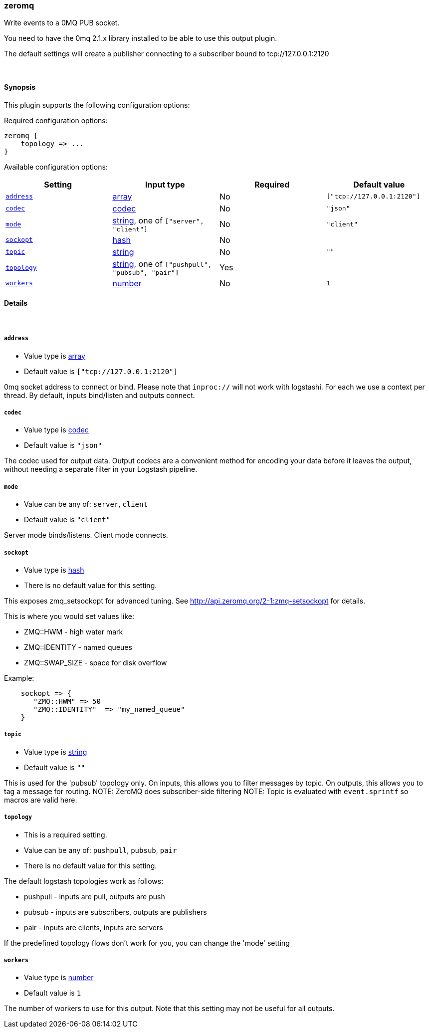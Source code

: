[[plugins-outputs-zeromq]]
=== zeromq



Write events to a 0MQ PUB socket.

You need to have the 0mq 2.1.x library installed to be able to use
this output plugin.

The default settings will create a publisher connecting to a subscriber
bound to tcp://127.0.0.1:2120


&nbsp;

==== Synopsis

This plugin supports the following configuration options:


Required configuration options:

[source,json]
--------------------------
zeromq {
    topology => ...
}
--------------------------



Available configuration options:

[cols="<,<,<,<m",options="header",]
|=======================================================================
|Setting |Input type|Required|Default value
| <<plugins-outputs-zeromq-address>> |<<array,array>>|No|`["tcp://127.0.0.1:2120"]`
| <<plugins-outputs-zeromq-codec>> |<<codec,codec>>|No|`"json"`
| <<plugins-outputs-zeromq-mode>> |<<string,string>>, one of `["server", "client"]`|No|`"client"`
| <<plugins-outputs-zeromq-sockopt>> |<<hash,hash>>|No|
| <<plugins-outputs-zeromq-topic>> |<<string,string>>|No|`""`
| <<plugins-outputs-zeromq-topology>> |<<string,string>>, one of `["pushpull", "pubsub", "pair"]`|Yes|
| <<plugins-outputs-zeromq-workers>> |<<number,number>>|No|`1`
|=======================================================================



==== Details

&nbsp;

[[plugins-outputs-zeromq-address]]
===== `address` 

  * Value type is <<array,array>>
  * Default value is `["tcp://127.0.0.1:2120"]`

0mq socket address to connect or bind.
Please note that `inproc://` will not work with logstashi.
For each we use a context per thread.
By default, inputs bind/listen and outputs connect.

[[plugins-outputs-zeromq-codec]]
===== `codec` 

  * Value type is <<codec,codec>>
  * Default value is `"json"`

The codec used for output data. Output codecs are a convenient method for encoding your data before it leaves the output, without needing a separate filter in your Logstash pipeline.

[[plugins-outputs-zeromq-mode]]
===== `mode` 

  * Value can be any of: `server`, `client`
  * Default value is `"client"`

Server mode binds/listens. Client mode connects.

[[plugins-outputs-zeromq-sockopt]]
===== `sockopt` 

  * Value type is <<hash,hash>>
  * There is no default value for this setting.

This exposes zmq_setsockopt for advanced tuning.
See http://api.zeromq.org/2-1:zmq-setsockopt for details.

This is where you would set values like:

* ZMQ::HWM - high water mark
* ZMQ::IDENTITY - named queues
* ZMQ::SWAP_SIZE - space for disk overflow

Example:
[source,ruby]
    sockopt => {
       "ZMQ::HWM" => 50
       "ZMQ::IDENTITY"  => "my_named_queue"
    }

[[plugins-outputs-zeromq-topic]]
===== `topic` 

  * Value type is <<string,string>>
  * Default value is `""`

This is used for the 'pubsub' topology only.
On inputs, this allows you to filter messages by topic.
On outputs, this allows you to tag a message for routing.
NOTE: ZeroMQ does subscriber-side filtering
NOTE: Topic is evaluated with `event.sprintf` so macros are valid here.

[[plugins-outputs-zeromq-topology]]
===== `topology` 

  * This is a required setting.
  * Value can be any of: `pushpull`, `pubsub`, `pair`
  * There is no default value for this setting.

The default logstash topologies work as follows:

* pushpull - inputs are pull, outputs are push
* pubsub - inputs are subscribers, outputs are publishers
* pair - inputs are clients, inputs are servers

If the predefined topology flows don't work for you,
you can change the 'mode' setting

[[plugins-outputs-zeromq-workers]]
===== `workers` 

  * Value type is <<number,number>>
  * Default value is `1`

The number of workers to use for this output.
Note that this setting may not be useful for all outputs.


